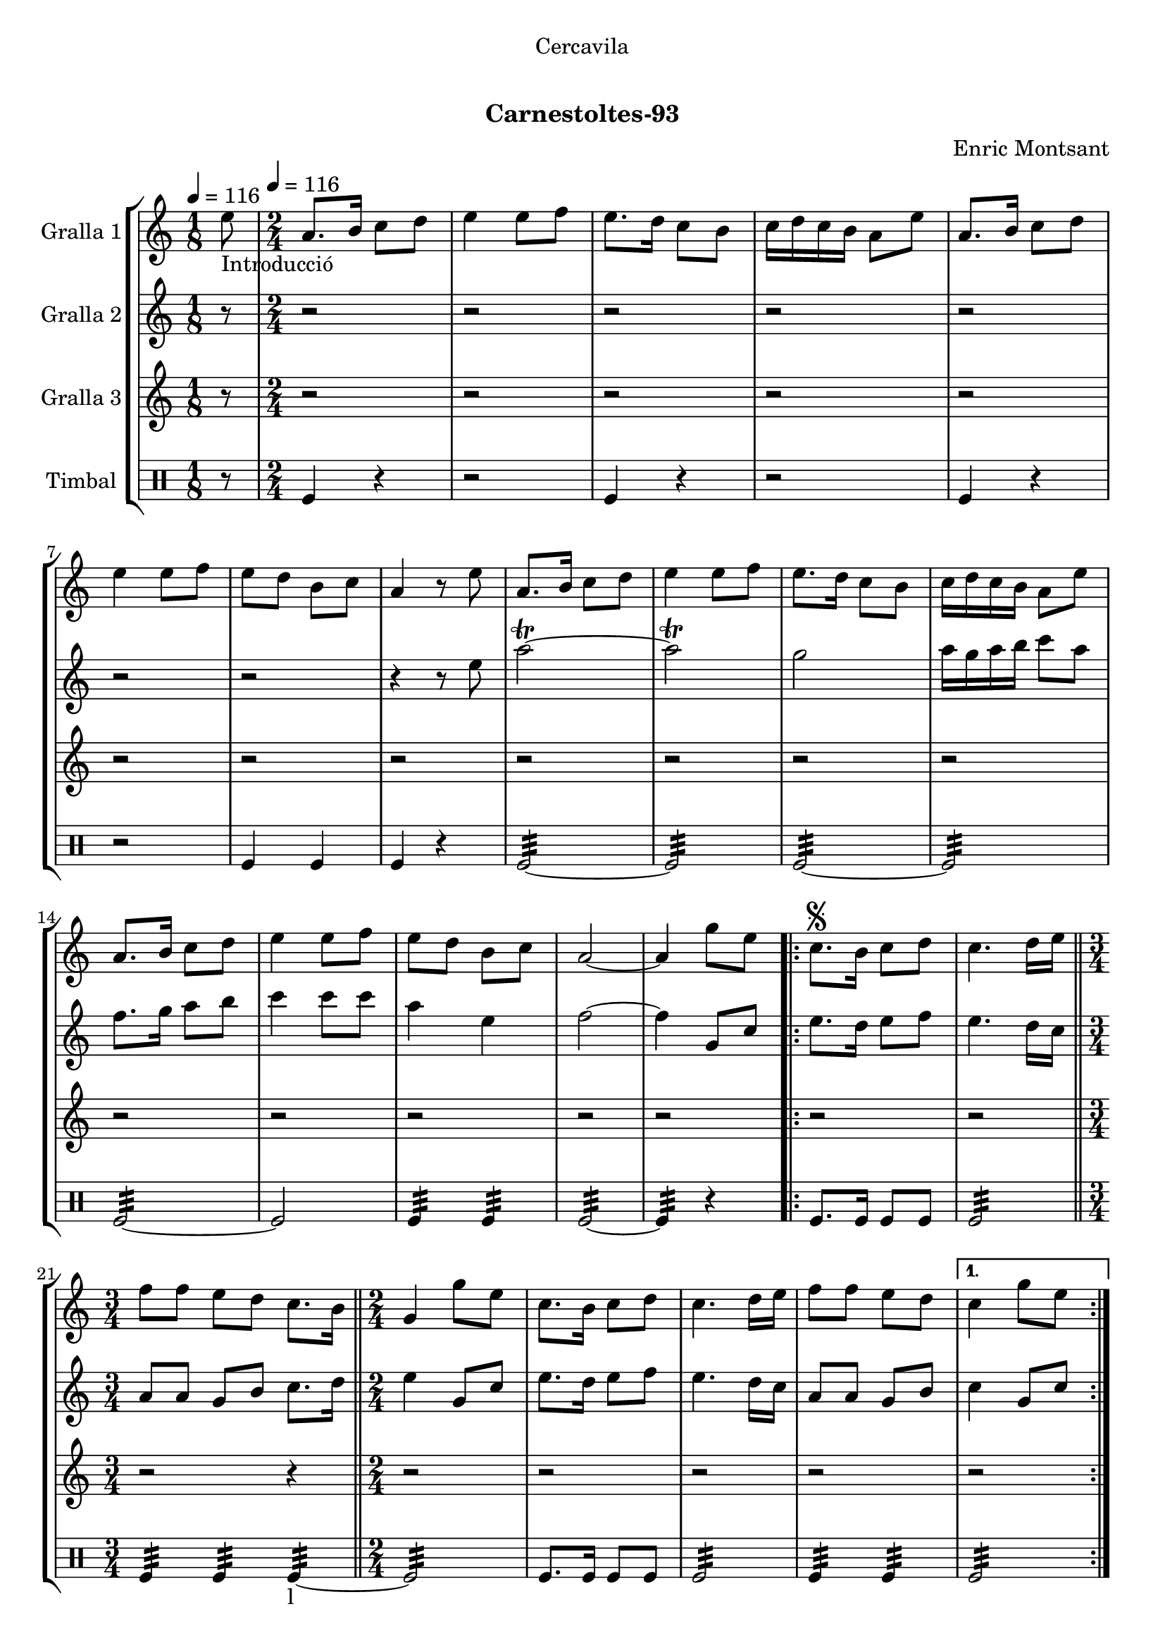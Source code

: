 \version "2.16.0"

\header {
  dedication="Cercavila"
  title="  "
  subtitle="Carnestoltes-93"
  subsubtitle=""
  poet=""
  meter=""
  piece=""
  composer="Enric Montsant"
  arranger=""
  opus=""
  instrument=""
  copyright="     "
  tagline="  "
}

liniaroAa =
\relative e''
{
  \clef treble
  \key c \major
  \time 1/8
  e8 _"Introducció" \tempo 4 = 116  |
  \time 2/4   a,8. b16 c8 d  |
  e4 e8 f  |
  e8. d16 c8 b  |
  %05
  c16 d c b a8 e'  |
  a,8. b16 c8 d  |
  e4 e8 f  |
  e8 d b c  |
  a4 r8 e'  |
  %10
  a,8. b16 c8 d  |
  e4 e8 f  |
  e8. d16 c8 b  |
  c16 d c b a8 e'  |
  a,8. b16 c8 d  |
  %15
  e4 e8 f  |
  e8 d b c  |
  a2 ~  |
  a4 g'8 e   |
  \repeat volta 2 { c8. \segno b16 c8 d  |
  %20
  c4. d16 e  \bar "||"
  \time 3/4   f8 f e d c8. b16  \bar "||"
  \time 2/4   g4 g'8 e  |
  c8. b16 c8 d  |
  c4. d16 e  |
  %25
  f8 f e d }
  \alternative { { c4 g'8 e }
  { c4 ^\markup {\draw-line #'(2 . 2)} c } }
  \repeat volta 2 { a8. b16  c8 d  |
  e4. f16 e  |
  %30
  d8 c b d  |
  c4 a  |
  a8. b16 c8 d  |
  e4. f16 e  |
  d8 c b d }
  %35
  \alternative { { a4 r }
  { a4 a'8 a } }
  a8.  g16 f8 e  |
  f8 d4 e16 f  |
  g8. f16 e8 d  |
  %40
  c4. d16 e  |
  f8. e16 d8 c  |
  d8 b4 c16 d  |
  e8. d16 c8 b  |
  a4 a'8 a  |
  %45
  a8. g16 f8 e  |
  f8 d4 e16 f  |
  g8. f16 e8 d  |
  c4. d16 e  |
  f8. e16 d8 c  |
  %50
  d8 b4 c16 d  |
  e8. d16 c8 b  |
  a4 a'8 a  |
  \repeat volta 2 { a8. g16 f8 e  |
  f8 d4 e16 f  |
  %55
  g8. f16 e8 d  |
  c4. d16 e  |
  f8. e16 d8 c  |
  d8 b4 c16 d  |
  e8. d16 c8 b }
  %60
  \alternative { { a4 a'8 a }
  { a,4-. a ( } }
  g4 ) g'8 e  \bar "||"
  \times 2/3 { c4 d e }  |
  c2 ~  |
  %65
  c4 r  \bar "|."
}

liniaroAb =
\relative e''
{
  \tempo 4 = 116
  \clef treble
  \key c \major
  \time 1/8
  r8  |
  \time 2/4   r2  |
  r2  |
  r2  |
  %05
  r2  |
  r2  |
  r2  |
  r2  |
  r4 r8 e  |
  %10
  a2\trill ~  |
  a2\trill  |
  g2  |
  a16 g a b c8 a  |
  f8. g16 a8 b  |
  %15
  c4 c8 c  |
  a4 e  |
  f2 ~  |
  f4 g,8 c  |
  \repeat volta 2 { e8. d16 e8 f  |
  %20
  e4. d16 c  \bar "||"
  \time 3/4   a8 a g b c8. d16  \bar "||"
  \time 2/4   e4 g,8 c  |
  e8. d16 e8 f  |
  e4. d16 c  |
  %25
  a8 a g b }
  \alternative { { c4 g8 c }
  { c4 c } }
  \repeat volta 2 { a8. g16 a8 b  |
  c4. d16 c  |
  %30
  b8 a g b  |
  a4 a  |
  a8. g16 a8 b  |
  c4. d16 c  |
  b8 a g b }
  %35
  \alternative { { a4 r }
  { a4 r } }
  r2  |
  r2  |
  r2  |
  %40
  r2  |
  r2  |
  r2  |
  r2  |
  r2  |
  %45
  a8. g16 a4  |
  a8 b4 g8  |
  d'4 b  |
  a4. b16 c  |
  d8. c16 b8 a  |
  %50
  g4. a16 b  |
  c8. b16 a8 g  |
  a4 r  |
  \repeat volta 2 { a8. g16 a4  |
  a8 b4 g8  |
  %55
  d'4 b  |
  a4. b16 c  |
  d8. c16 b8 a  |
  g4. a16 b  |
  c8. b16 a8 g }
  %60
  \alternative { { a4 r }
  { a4-. a ( } }
  g4 ) g8 c   \bar "||"
  \times 2/3 { c4 d e }  |
  f2 ~  |
  %65
  f4 r  \bar "|."
}

liniaroAc =
\relative a''
{
  \tempo 4 = 116
  \clef treble
  \key c \major
  \time 1/8
  r8  |
  \time 2/4   r2  |
  r2  |
  r2  |
  %05
  r2  |
  r2  |
  r2  |
  r2  |
  r2  |
  %10
  r2  |
  r2  |
  r2  |
  r2  |
  r2  |
  %15
  r2  |
  r2  |
  r2  |
  r2  |
  \repeat volta 2 { r2  |
  %20
  r2  \bar "||"
  \time 3/4   r2 r4  \bar "||"
  \time 2/4   r2  |
  r2  |
  r2  |
  %25
  r2 }
  \alternative { { r2 }
  { r2 } }
  \repeat volta 2 { r2  |
  r8 a16 g f8 a16 g  |
  %30
  f8 e f g  |
  a2  |
  r2  |
  r8 a16 g f8 a16 g  |
  f8 e f g }
  %35
  \alternative { { a4 r }
  { a4 r } }
  r2  |
  r2  |
  r2  |
  %40
  r2  |
  r2  |
  r2  |
  r2  |
  r2  |
  %45
  r2  |
  r2  |
  r2  |
  r2  |
  r2  |
  %50
  r2  |
  r2  |
  r2  |
  \repeat volta 2 { c,8 e4 e8  |
  a,8 d4 d8  |
  %55
  b8 g4 g8  |
  a8 a4 r8  |
  a8 b4 a8  |
  b8 d4 d8  |
  e4. c16 d }
  %60
  \alternative { { e4 r }
  { e4-. c ( } }
  b4 ) r  \bar "||"
  \times 2/3 { c4 b a }  |
  a2 ~  |
  %65
  a4 r  \bar "|."
}

liniaroAd =
\drummode
{
  \tempo 4 = 116
  \time 1/8
  r8  |
  \time 2/4   tomfl4 r  |
  r2  |
  tomfl4 r  |
  %05
  r2  |
  tomfl4 r  |
  r2  |
  tomfl4 tomfl  |
  tomfl4 r  |
  %10
  tomfl2:32 ~  |
  tomfl2:32  |
  tomfl2:32 ~  |
  tomfl2:32  |
  tomfl2:32 ~  |
  %15
  tomfl2  |
  tomfl4:32 tomfl:32  |
  tomfl2:32 ~  |
  tomfl4:32 r  |
  \repeat volta 2 { tomfl8. tomfl16 tomfl8 tomfl  |
  %20
  tomfl2:32  \bar "||"
  \time 3/4   tomfl4:32 tomfl:32 tomfl:32 ~ _"l"  \bar "||"
  \time 2/4   tomfl2:32  |
  tomfl8. tomfl16 tomfl8 tomfl  |
  tomfl2:32  |
  %25
  tomfl4:32 tomfl:32 }
  \alternative { { tomfl2:32 }
  { tomfl4:32 tomfl:32 } }
  \repeat volta 2 { tomfl8.:32 tomfl16:32 tomfl8:32 tomfl:32  |
  tomfl2:32  |
  %30
  tomfl4:32 tomfl:32  |
  tomfl2:32  |
  tomfl8.:32 tomfl16:32 tomfl8:32 tomfl:32  |
  tomfl2:32  |
  tomfl4:32 tomfl:32 }
  %35
  \alternative { { tomfl2:32 }
  { tomfl2:32 } }
  tomfl8 tomfl16 tomfl tomfl8 tomfl16 tomfl  |
  tomfl8 tomfl16 tomfl tomfl8 tomfl16 tomfl  |
  tomfl8 tomfl16 tomfl tomfl8 tomfl16 tomfl  |
  %40
  tomfl8 tomfl16 tomfl tomfl8 tomfl16 tomfl  |
  tomfl8 tomfl16 tomfl tomfl8 tomfl16 tomfl  |
  tomfl8 tomfl16 tomfl tomfl8 tomfl16 tomfl  |
  tomfl4:32 tomfl:32  |
  tomfl2:32  |
  %45
  tomfl8 tomfl16 tomfl tomfl8 tomfl16 tomfl  |
  tomfl8 tomfl16 tomfl tomfl8 tomfl16 tomfl  |
  tomfl8 tomfl16 tomfl tomfl8 tomfl16 tomfl  |
  tomfl8 tomfl16 tomfl tomfl8 tomfl16 tomfl  |
  tomfl8 tomfl16 tomfl tomfl8 tomfl16 tomfl  |
  %50
  tomfl8 tomfl16 tomfl tomfl8 tomfl16 tomfl  |
  tomfl4:32 tomfl:32  |
  tomfl2:32  |
  \repeat volta 2 { tomfl8 tomfl16 tomfl tomfl8 tomfl16 tomfl  |
  tomfl8 tomfl16 tomfl tomfl8 tomfl16 tomfl  |
  %55
  tomfl8 tomfl16 tomfl tomfl8 tomfl16 tomfl  |
  tomfl8 tomfl16 tomfl tomfl8 tomfl16 tomfl  |
  tomfl8 tomfl16 tomfl tomfl8 tomfl16 tomfl  |
  tomfl8 tomfl16 tomfl tomfl8 tomfl16 tomfl  |
  tomfl4:32 tomfl:32 }
  %60
  \alternative { { tomfl2:32 }
  { tomfl4:32 tomfl:32 } }
  tomfl2:32  \bar "||"
  \times 2/3 { tomfl4:32 tomfl:32 tomfl:32 }  |
  tomfl2:32 ~  |
  %65
  tomfl4:32 r  \bar "|."
}

\book {

\paper {
  print-page-number = false
}

\bookpart {
  \score {
    \new StaffGroup {
      \override Score.RehearsalMark #'self-alignment-X = #LEFT
      <<
        \new Staff \with {instrumentName = #"Gralla 1" } \liniaroAa
        \new Staff \with {instrumentName = #"Gralla 2" } \liniaroAb
        \new Staff \with {instrumentName = #"Gralla 3" } \liniaroAc
        \new DrumStaff \with {instrumentName = #"Timbal" } \liniaroAd
      >>
    }
    \layout {}
  }\score { \unfoldRepeats
    \new StaffGroup {
      \override Score.RehearsalMark #'self-alignment-X = #LEFT
      <<
        \new Staff \with {instrumentName = #"Gralla 1" } \liniaroAa
        \new Staff \with {instrumentName = #"Gralla 2" } \liniaroAb
        \new Staff \with {instrumentName = #"Gralla 3" } \liniaroAc
        \new DrumStaff \with {instrumentName = #"Timbal" } \liniaroAd
      >>
    }
    \midi {}
  }
}

\bookpart {
  \header {}
  \score {
    \new StaffGroup {
      \override Score.RehearsalMark #'self-alignment-X = #LEFT
      <<
        \new Staff \with {instrumentName = #"Gralla 1" } \liniaroAa
      >>
    }
    \layout {}
  }\score { \unfoldRepeats
    \new StaffGroup {
      \override Score.RehearsalMark #'self-alignment-X = #LEFT
      <<
        \new Staff \with {instrumentName = #"Gralla 1" } \liniaroAa
      >>
    }
    \midi {}
  }
}

\bookpart {
  \header {}
  \score {
    \new StaffGroup {
      \override Score.RehearsalMark #'self-alignment-X = #LEFT
      <<
        \new Staff \with {instrumentName = #"Gralla 2" } \liniaroAb
      >>
    }
    \layout {}
  }\score { \unfoldRepeats
    \new StaffGroup {
      \override Score.RehearsalMark #'self-alignment-X = #LEFT
      <<
        \new Staff \with {instrumentName = #"Gralla 2" } \liniaroAb
      >>
    }
    \midi {}
  }
}

\bookpart {
  \header {}
  \score {
    \new StaffGroup {
      \override Score.RehearsalMark #'self-alignment-X = #LEFT
      <<
        \new Staff \with {instrumentName = #"Gralla 3" } \liniaroAc
      >>
    }
    \layout {}
  }\score { \unfoldRepeats
    \new StaffGroup {
      \override Score.RehearsalMark #'self-alignment-X = #LEFT
      <<
        \new Staff \with {instrumentName = #"Gralla 3" } \liniaroAc
      >>
    }
    \midi {}
  }
}

\bookpart {
  \header {}
  \score {
    \new StaffGroup {
      \override Score.RehearsalMark #'self-alignment-X = #LEFT
      <<
        \new DrumStaff \with {instrumentName = #"Timbal" } \liniaroAd
      >>
    }
    \layout {}
  }\score { \unfoldRepeats
    \new StaffGroup {
      \override Score.RehearsalMark #'self-alignment-X = #LEFT
      <<
        \new DrumStaff \with {instrumentName = #"Timbal" } \liniaroAd
      >>
    }
    \midi {}
  }
}

}

\book {

\paper {
  print-page-number = false
  #(set-paper-size "a6landscape")
  #(layout-set-staff-size 14)
}

\bookpart {
  \header {}
  \score {
    \new StaffGroup {
      \override Score.RehearsalMark #'self-alignment-X = #LEFT
      <<
        \new Staff \with {instrumentName = #"Gralla 1" } \liniaroAa
      >>
    }
    \layout {}
  }
}

\bookpart {
  \header {}
  \score {
    \new StaffGroup {
      \override Score.RehearsalMark #'self-alignment-X = #LEFT
      <<
        \new Staff \with {instrumentName = #"Gralla 2" } \liniaroAb
      >>
    }
    \layout {}
  }
}

\bookpart {
  \header {}
  \score {
    \new StaffGroup {
      \override Score.RehearsalMark #'self-alignment-X = #LEFT
      <<
        \new Staff \with {instrumentName = #"Gralla 3" } \liniaroAc
      >>
    }
    \layout {}
  }
}

\bookpart {
  \header {}
  \score {
    \new StaffGroup {
      \override Score.RehearsalMark #'self-alignment-X = #LEFT
      <<
        \new DrumStaff \with {instrumentName = #"Timbal" } \liniaroAd
      >>
    }
    \layout {}
  }
}

}

